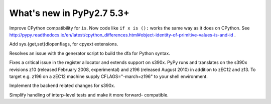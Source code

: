 =========================
What's new in PyPy2.7 5.3+
=========================

.. this is a revision shortly after release-pypy2.7-v5.3
.. startrev: 873218a739f1

.. 418b05f95db5
Improve CPython compatibility for ``is``. Now code like ``if x is ():``
works the same way as it does on CPython.  See http://pypy.readthedocs.io/en/latest/cpython_differences.html#object-identity-of-primitive-values-is-and-id .

.. pull request #455
Add sys.{get,set}dlopenflags, for cpyext extensions.

.. branch: fix-gen-dfa

Resolves an issue with the generator script to build the dfa for Python syntax.

.. branch: z196-support

Fixes a critical issue in the register allocator and extends support on s390x.
PyPy runs and translates on the s390x revisions z10 (released February 2008, experimental)
and z196 (released August 2010) in addition to zEC12 and z13.
To target e.g. z196 on a zEC12 machine supply CFLAGS="-march=z196" to your shell environment.

.. branch: s390x-5.3-catchup

Implement the backend related changes for s390x.

.. branch: incminimark-ll_assert
.. branch: vmprof-openbsd

.. branch: testing-cleanup

Simplify handling of interp-level tests and make it more forward-
compatible.

